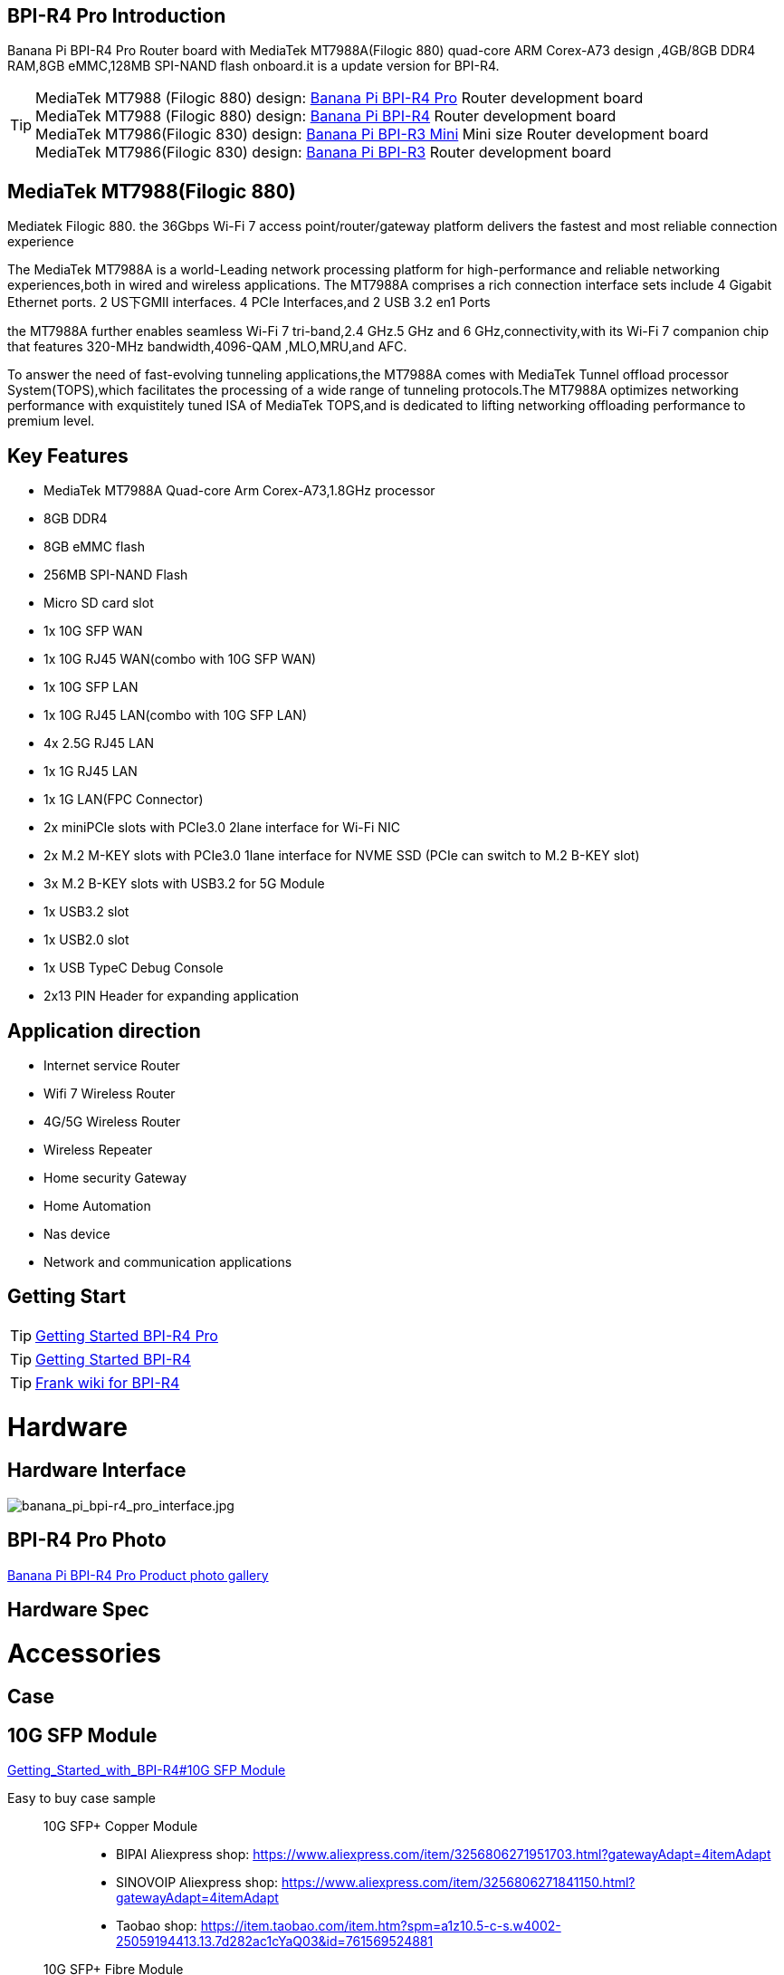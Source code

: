 == BPI-R4 Pro Introduction

Banana Pi BPI-R4 Pro Router board with MediaTek MT7988A(Filogic 880) quad-core ARM Corex-A73 design ,4GB/8GB DDR4 RAM,8GB eMMC,128MB SPI-NAND flash onboard.it is a update version for BPI-R4.


TIP: MediaTek MT7988 (Filogic 880) design: link:/en/BPI-R4_Pro/BananaPi_BPI-R4_Pro[Banana Pi BPI-R4 Pro] Router development board +
MediaTek MT7988 (Filogic 880) design: link:/en/BPI-R4/BananaPi_BPI-R4[Banana Pi BPI-R4] Router development board + 
MediaTek MT7986(Filogic 830) design: link:/en/BPI-R3_Mini/BananaPi_BPI-R3_Mini[Banana Pi BPI-R3 Mini] Mini size Router development board +
MediaTek MT7986(Filogic 830) design: link:/en/BPI-R3/BananaPi_BPI-R3[Banana Pi BPI-R3] Router development board 


== MediaTek MT7988(Filogic 880)

Mediatek Filogic 880. the 36Gbps Wi-Fi 7 access point/router/gateway platform delivers the fastest and most reliable connection experience

The MediaTek MT7988A is a world-Leading network processing platform for high-performance and reliable networking experiences,both in wired and wireless applications. The MT7988A comprises a rich connection interface sets include 4 Gigabit Ethernet ports. 2 US下GMII interfaces. 4 PCIe Interfaces,and 2 USB 3.2 en1 Ports

the MT7988A further enables seamless Wi-Fi 7 tri-band,2.4 GHz.5 GHz and 6 GHz,connectivity,with its Wi-Fi 7 companion chip that features 320-MHz bandwidth,4096-QAM ,MLO,MRU,and AFC.

To answer the need of fast-evolving tunneling applications,the MT7988A comes with MediaTek Tunnel offload processor System(TOPS),which facilitates the processing of a wide range of tunneling protocols.The MT7988A optimizes networking performance with exquistitely tuned ISA of MediaTek TOPS,and is dedicated to lifting networking offloading performance to premium level.

== Key Features

* MediaTek MT7988A Quad-core Arm Corex-A73,1.8GHz processor
* 8GB DDR4
* 8GB eMMC flash
* 256MB SPI-NAND Flash
* Micro SD card slot

* 1x 10G SFP WAN
* 1x 10G RJ45 WAN(combo with 10G SFP WAN)
* 1x 10G SFP LAN
* 1x 10G RJ45 LAN(combo with 10G SFP LAN)
* 4x 2.5G RJ45 LAN
* 1x 1G RJ45 LAN
* 1x 1G LAN(FPC Connector)

* 2x miniPCIe slots with PCIe3.0 2lane interface for Wi-Fi NIC
* 2x M.2 M-KEY slots with PCIe3.0 1lane interface for NVME SSD (PCIe can switch to M.2 B-KEY slot)
* 3x M.2 B-KEY slots with USB3.2 for 5G Module
* 1x USB3.2 slot
* 1x USB2.0 slot
* 1x USB TypeC Debug Console
* 2x13 PIN Header for expanding application

== Application direction

- Internet service Router
- Wifi 7 Wireless Router
- 4G/5G Wireless Router
- Wireless Repeater
- Home security Gateway
- Home Automation
- Nas device
- Network and communication applications

== Getting Start

TIP: link:/en/BPI-R4_Pro/GettingStarted_BPI-R4_Pro[Getting Started BPI-R4 Pro]

TIP: link:/en/BPI-R4/GettingStarted_BPI-R4[Getting Started BPI-R4]

TIP: link:https://www.fw-web.de/dokuwiki/doku.php?id=en:bpi-r4:start#linux[Frank wiki for BPI-R4]

= Hardware
== Hardware Interface

image::/bpi-r4_pro/banana_pi_bpi-r4_pro_interface.jpg[banana_pi_bpi-r4_pro_interface.jpg]

== BPI-R4 Pro Photo

link:/en/BPI-R4_Pro/Photo_BPI-R4_Pro[Banana Pi BPI-R4 Pro Product photo gallery]

== Hardware Spec

= Accessories

== Case

== 10G SFP Module

link:/en/BPI-R4/GettingStarted_BPI-R4#_10g_sfp_module[Getting_Started_with_BPI-R4#10G SFP Module]

Easy to buy case sample ::

10G SFP+ Copper Module:::
* BIPAI Aliexpress shop: https://www.aliexpress.com/item/3256806271951703.html?gatewayAdapt=4itemAdapt

* SINOVOIP Aliexpress shop: https://www.aliexpress.com/item/3256806271841150.html?gatewayAdapt=4itemAdapt

* Taobao shop: https://item.taobao.com/item.htm?spm=a1z10.5-c-s.w4002-25059194413.13.7d282ac1cYaQ03&id=761569524881

10G SFP+ Fibre Module:::
* BIPAI Aliexpress shop: https://www.aliexpress.com/item/3256806271761161.html?gatewayAdapt=4itemAdapt

* SINOVOIP Aliexpress shop: https://www.aliexpress.com/item/3256806271623117.html?gatewayAdapt=4itemAdapt

* Taobao shop: https://item.taobao.com/item.htm?spm=a1z10.5-c-s.w4002-25059194413.15.7d282ac1cYaQ03&id=761853438478

== 4G/5G Module

link:/en/BPI-R4/GettingStarted_BPI-R4#_4g_5g_module[Getting_Started_with_BPI-R4#4G/5G Module]

== SSD

link:/en/BPI-R4/GettingStarted_BPI-R4#_storage[Getting_Started_with_BPI-R4#Storage]

== Heat sink
== mPCIe WiFi6/WiFi6E/Wifi7
=== WiFi6e
ASIA.RF AW7916-NPD: WiFi6E 3000 802.11ax G-band 2T2R and A-band 3T3R 2ss Dual Bands Dual Concurrents mPCIe Card AW7916-NPD

WiFi6E Module: https://asiarf.com/product/wi-fi-6e-mini-pcie-module-mt7916-aw7916-npd/

=== WiFi7:BPI-R4-NIC-BE14

image::/bpi-r4/nic-be14-top-800.png[nic-be14-top-800.png]

link:https://docs.banana-pi.org/en/BPI-R4/GettingStarted_BPI-R4#_wi_fi7_nic[Getting_Started_with_BPI-R4#Wi-Fi7 NIC]

link:/en/BPI-R4/BananaPi_BPI-R4-NIC-BE14[Banana Pi BPI-R4-NIC-BE14 Specification]

Easy to buy Wifi7 module sample:::

* SINOVOIP Aliexpress shop: https://www.aliexpress.com/item/3256807036993487.html?

* Bipai Aliexpress shop: https://www.aliexpress.com/item/3256807036822902.html?spm=a2g0s.12269583.0.0.48df6c94TX2ucP

* Taobao Shop: https://item.taobao.com/item.htm?spm=a1z09.8149145.0.0.30842c5aZcYzQx&id=808224556483&_u=cak7ln9381e

=== WIFI7 module extension suites

Banana Pi designed wifi7 module expansion board, wifi7 module can be led out by the connection line, convenient for shell design

image::/bpi-r4/bpi-r4_wifi7_modue_extension_suites.jpg[bpi-r4_wifi7_modue_extension_suites.jpg]

discuss on forum : https://forum.banana-pi.org/t/bpi-r4-wifi7-module-extension-suites/22948

= Development
== Source Code

== Resources

TIP: MT7988A Wi-Fi7 Datasheet&Manual

Baidu Cloud: https://pan.baidu.com/s/1-eSVD4DhyPAkfgrE9BtLmA?pwd=8888 PIN code:8888

Google Drive: https://drive.google.com/drive/folders/1XiVchy0a4syYFVlTndhVCETNJ9x7KOYi?usp=sharing

TIP: Kernel [PATCH net-next 8/8] net: ethernet: mtk_eth_soc: add basic support for MT7988 SoC: https://www.spinics.net/lists/kernel/msg4821673.html

TIP: [PATCH 15/15] dt-bindings: net: dsa: mediatek,mt7530: add mediatek,mt7988-switch: https://lore.kernel.org/lkml/80a853f182eac24735338f3c1f505e5f580053ca.1680180959.git.daniel@makrotopia.org/

TIP: Discuss on forum : https://forum.banana-pi.org/t/banana-pi-bpi-r4-wifi-7-router-board-with-mediatek-mt7988a-filogic-880-4g-ram-and-8g-emmc/15757

TIP: MediaTek Filogic 880 platform ： https://www.mediatek.com/products/broadband-wifi/mediatek-filogic-880

TIP: Key advantages of Wi-Fi 7 ： https://mediatek-marketing.files.svdcdn.com/production/documents/Key-Advantages-of-Wi-Fi-7_MediaTek-White-Paper-WF70222.pdf

TIP: How MLO Smart Link Dispatching drives Wi-Fi 7: https://mediatek-marketing.files.svdcdn.com/production/documents/MLO-Infographic-How-Smart-Link-Dispatching-drives-Wi-Fi-7-White-Paper-Infographic-0223.pdf

TIP: MLO in Wi-Fi 7: https://mediatek-marketing.files.svdcdn.com/production/documents/Wi-Fi-7-MLO-White-Paper-WF7MLOWP0622.pdf

= System Image
== OpenWRT

= Easy to buy